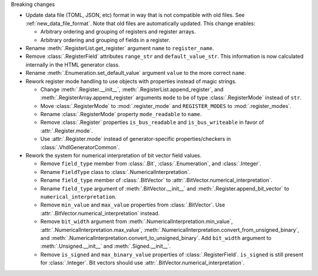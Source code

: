 Breaking changes

* Update data file (TOML, JSON, etc) format in way that is not compatible with old files.
  See :ref:`new_data_file_format`.
  Note that old files are automatically updated.
  This change enables:

  * Arbitrary ordering and grouping of registers and register arrays.

  * Arbitrary ordering and grouping of fields in a register.

* Rename :meth:`.RegisterList.get_register` argument ``name`` to ``register_name``.

* Remove :class:`.RegisterField` attributes ``range_str`` and ``default_value_str``.
  This information is now calculated internally in the HTML generator class.

* Rename :meth:`.Enumeration.set_default_value` argument ``value`` to the more correct ``name``.

* Rework register mode handling to use objects with properties instead of magic strings.

  * Change :meth:`.Register.__init__`, :meth:`.RegisterList.append_register`, and
    :meth:`.RegisterArray.append_register` arguments ``mode`` to be of type :class:`.RegisterMode`
    instead of ``str``.

  * Move :class:`.RegisterMode` to :mod:`.register_mode` and ``REGISTER_MODES``
    to :mod:`.register_modes`.

  * Rename :class:`.RegisterMode` property ``mode_readable`` to ``name``.

  * Remove :class:`.Register` properties ``is_bus_readable`` and ``is_bus_writeable`` in favor
    of :attr:`.Register.mode`.

  * Use :attr:`.Register.mode` instead of generator-specific properties/checkers
    in :class:`.VhdlGeneratorCommon`.

* Rework the system for numerical interpretation of bit vector field values.

  * Remove ``field_type`` member from :class:`.Bit`, :class:`.Enumeration`, and :class:`.Integer`.

  * Rename ``FieldType`` class to :class:`.NumericalInterpretation`.

  * Rename ``field_type`` member of :class:`.BitVector`
    to :attr:`.BitVector.numerical_interpretation`.

  * Rename ``field_type`` argument of :meth:`.BitVector.__init__` and
    :meth:`.Register.append_bit_vector` to ``numerical_interpretation``.

  * Remove ``min_value`` and ``max_value`` properties from :class:`.BitVector`.
    Use :attr:`.BitVector.numerical_interpretation` instead.

  * Remove ``bit_width`` argument from :meth:`.NumericalInterpretation.min_value`,
    :attr:`.NumericalInterpretation.max_value`,
    :meth:`.NumericalInterpretation.convert_from_unsigned_binary`,
    and :meth:`.NumericalInterpretation.convert_to_unsigned_binary`.
    Add ``bit_width`` argument to :meth:`.Unsigned.__init__` and :meth:`.Signed.__init__`.

  * Remove ``is_signed`` and ``max_binary_value`` properties of :class:`.RegisterField`.
    ``is_signed`` is still present for :class:`.Integer`.
    Bit vectors should use :attr:`.BitVector.numerical_interpretation`.
